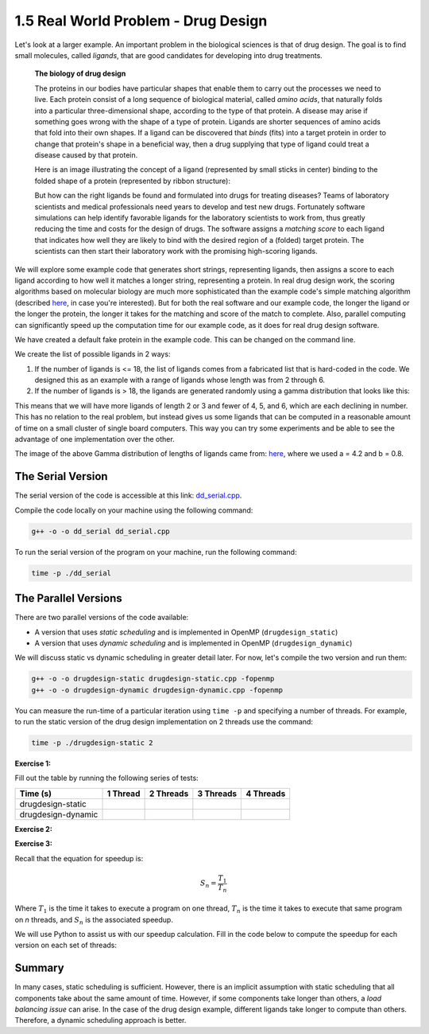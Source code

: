 1.5 Real World Problem - Drug Design
-------------------------------------

Let's look at a larger example. An important problem in the biological sciences is that of drug design. The goal is to find small molecules, called *ligands*, that are good candidates for developing into drug treatments.

   **The biology of drug design**
   
   The proteins in our bodies have particular shapes that enable them to carry out the processes we need to live.  Each protein consist of a long sequence of biological material, called *amino acids*, that naturally folds into a particular three-dimensional shape, according to the type of that protein.  A disease may arise if something goes wrong with the shape of a type of protein.  Ligands are shorter sequences of amino acids that fold into their own shapes.  If a ligand can be discovered that *binds* (fits) into a target protein in order to change that protein's shape in a beneficial way, then a drug supplying that type of ligand could treat a disease caused by that protein. 

   Here is an image illustrating the concept of a ligand (represented by small sticks in center) binding to the folded shape of a protein (represented by ribbon structure):
   
   .. image:: images/proteinligand.jpg

   But how can the right ligands be found and formulated into drugs for treating diseases?  Teams of laboratory scientists and medical professionals need years to develop and test new drugs.  Fortunately software simulations can help identify favorable ligands for the laboratory scientists to work from, thus greatly reducing the time and costs for the design of drugs.   The software assigns a *matching score* to each ligand that indicates how well they are likely to bind with the desired region of a (folded) target protein.  The scientists can then start their laboratory work with the promising high-scoring ligands.   

We will explore some example code that generates short strings, representing ligands, then assigns a score to each ligand according to how well it matches a longer string, representing a protein.  In real drug design work, the scoring algorithms based on molecular biology are much more sophisticated than the example code's simple matching algorithm (described `here <http://selkie.macalester.edu/csinparallel/modules/DrugDesignInParallel/build/html/intro/intro.html#simplified-problem-definition>`_, in case you're interested).  But for both the real software and our example code, the longer the ligand or the longer the protein, the longer it takes for the matching and score of the match to complete.  Also, parallel computing can significantly speed up the computation time for our example code, as it does for real drug design software.  

We have created a default fake protein in the example code. This can be changed on the command line.

We create the list of possible ligands in 2 ways:

1. If the number of ligands is <= 18, the list of ligands comes from a fabricated list that is hard-coded in the code. We designed this as an example with a range of ligands whose length was from 2 through 6.

2. If the number of ligands is > 18, the ligands are generated randomly using a gamma distribution that looks like this:

.. image:: images/gamma_dist.png

This means that we will have more ligands of length 2 or 3 and fewer of 4, 5, and 6, which are each declining in number. This has no relation to the real problem, but instead gives us some ligands that can be computed in a reasonable amount of time on a small cluster of single board computers.  This way you can try some experiments and be able to see the advantage of one implementation over the other.

The image of the above Gamma distribution of lengths of ligands came from: `here <https://keisan.casio.com/exec/system/1180573216>`_, where we used a = 4.2 and b = 0.8.

The Serial Version
^^^^^^^^^^^^^^^^^^^

The serial version of the code is accessible at this link: `dd_serial.cpp <http://selkie.macalester.edu/csinparallel/modules/DrugDesignInParallel/build/html/_downloads/dd_serial2.cpp>`_. 

Compile the code locally on your machine using the following command:

.. code-block:: bash

   g++ -o -o dd_serial dd_serial.cpp

To run the serial version of the program on your machine, run the following command:

.. code-block:: bash

   time -p ./dd_serial

The Parallel Versions
^^^^^^^^^^^^^^^^^^^^^

There are two parallel versions of the code available:

* A version that uses *static scheduling* and is implemented in OpenMP (``drugdesign_static``)

* A version that uses *dynamic scheduling* and is implemented in OpenMP (``drugdesign_dynamic``)

We will discuss static vs dynamic scheduling in greater detail later. For now, let's compile the two version and run them:

.. code-block:: bash

   g++ -o -o drugdesign-static drugdesign-static.cpp -fopenmp
   g++ -o -o drugdesign-dynamic drugdesign-dynamic.cpp -fopenmp 


You can measure the run-time of a particular iteration using ``time -p`` and specifying a number of threads. For example, 
to run the static version of the drug design implementation on 2 threads use the command:

.. code-block:: bash

   time -p ./drugdesign-static 2

**Exercise 1:**

Fill out the table by running the following series of tests:

.. tabularcolumns:: |l|l|l|l|l|

+--------------------------+---------+-----------+-----------+----------+
| Time (s)                 |1 Thread | 2 Threads | 3 Threads | 4 Threads|
+==========================+=========+===========+===========+==========+
| drugdesign-static        |         |           |           |          |
+--------------------------+---------+-----------+-----------+----------+
| drugdesign-dynamic       |         |           |           |          |
+--------------------------+---------+-----------+-----------+----------+


**Exercise 2:**

.. mchoice:: dd_mc
    :correct: c
    :answer_a: They take approximately the same time to run.
    :answer_b: The static version performs better.
    :answer_c: The dynamic version perofrms better.
    :feedback_a: No. Did you try and run the two examples?
    :feedback_b: Incorrect. Try re-running the code.
    :feedback_c: Correct! The dynamic version of the code is significantly faster.

    Time the static and dynamic versions of the drug design exemplar code on multiple threads (N=1..4). How does the runtime of the two versions compare?


**Exercise 3:**

Recall that the equation for speedup is:

.. math::

    S_n = \frac{T_1}{T_n}

Where :math:`T_1` is the time it takes to execute a program on one thread, :math:`T_n` is the time it takes to execute that same program on *n* threads, and :math:`S_n` is the associated speedup.

We will use Python to assist us with our speedup calculation. Fill in the code below to compute the speedup for each version on each set of threads:

.. activecode:: dd_speedup
   :language: Python
   :caption: Calculate Speedup

   #lists holding measured times (floating point)
   #TODO: Fill in arrays below (code will not compile otherwise!)
   #            1 2 3 4
   dd_static = [ , , , ]
   dd_dynamic= [ , , , ]
   
   #compute speedup
   static_speedup  = [round(dd_static[0]/dd_static[i],2)   for i in range(1,4)]
   dynamic_speedup = [round(dd_dynamic[0]/dd_dynamic[i],2) for i in range(1,4)]

   print("static speedup:")
   print(static_speedup)

   print("dynamic speedup:")
   print(dynamic_speedup)


Summary
^^^^^^^

In many cases, static scheduling is sufficient. However, there is an implicit assumption with static scheduling that 
all components take about the same amount of time. However, if some components take longer than others, a *load balancing issue* 
can arise. In the case of the drug design example, different ligands take longer to compute than others. Therefore, a dynamic 
scheduling approach is better.

